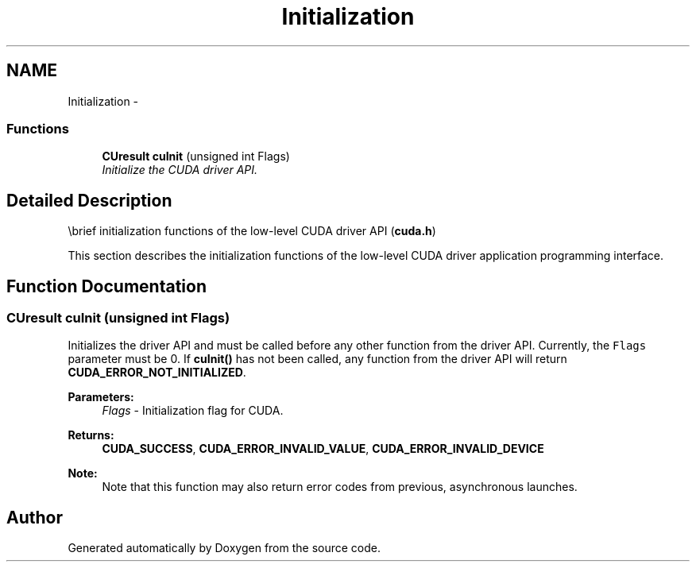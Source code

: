 .TH "Initialization" 3 "20 Mar 2015" "Version 6.0" "Doxygen" \" -*- nroff -*-
.ad l
.nh
.SH NAME
Initialization \- 
.SS "Functions"

.in +1c
.ti -1c
.RI "\fBCUresult\fP \fBcuInit\fP (unsigned int Flags)"
.br
.RI "\fIInitialize the CUDA driver API. \fP"
.in -1c
.SH "Detailed Description"
.PP 
\\brief initialization functions of the low-level CUDA driver API (\fBcuda.h\fP)
.PP
This section describes the initialization functions of the low-level CUDA driver application programming interface. 
.SH "Function Documentation"
.PP 
.SS "\fBCUresult\fP cuInit (unsigned int Flags)"
.PP
Initializes the driver API and must be called before any other function from the driver API. Currently, the \fCFlags\fP parameter must be 0. If \fBcuInit()\fP has not been called, any function from the driver API will return \fBCUDA_ERROR_NOT_INITIALIZED\fP.
.PP
\fBParameters:\fP
.RS 4
\fIFlags\fP - Initialization flag for CUDA.
.RE
.PP
\fBReturns:\fP
.RS 4
\fBCUDA_SUCCESS\fP, \fBCUDA_ERROR_INVALID_VALUE\fP, \fBCUDA_ERROR_INVALID_DEVICE\fP 
.RE
.PP
\fBNote:\fP
.RS 4
Note that this function may also return error codes from previous, asynchronous launches. 
.RE
.PP

.SH "Author"
.PP 
Generated automatically by Doxygen from the source code.
